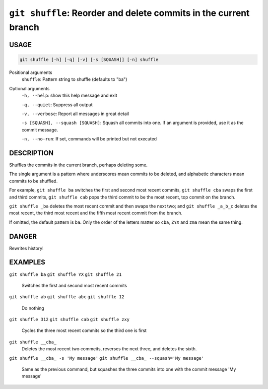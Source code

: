 ``git shuffle``: Reorder and delete commits in the current branch
-----------------------------------------------------------------

USAGE
=====

.. code-block:: bash

    git shuffle [-h] [-q] [-v] [-s [SQUASH]] [-n] shuffle

Positional arguments
  ``shuffle``: Pattern string to shuffle (defaults to "ba")

Optional arguments
  ``-h, --help``: show this help message and exit

  ``-q, --quiet``: Suppress all output

  ``-v, --verbose``: Report all messages in great detail

  ``-s [SQUASH], --squash [SQUASH]``: Squash all commits into one. If an argument is provided, use it as the commit message.

  ``-n, --no-run``: If set, commands will be printed but not executed

DESCRIPTION
===========

Shuffles the commits in the current branch, perhaps deleting some.

The single argument is a pattern where underscores mean commits to be
deleted, and alphabetic characters mean commits to be shuffled.

For example, ``git shuffle ba`` switches the first and second most
recent commits, ``git shuffle cba`` swaps the first and third
commits, ``git shuffle cab`` pops the third commit to be the most
recent, top commit on the branch.

``git shuffle _ba`` deletes the most recent commit and then swaps
the next two; and ``git shuffle _a_b_c`` deletes the most recent, the
third most recent and the fifth most recent commit from the branch.

If omitted, the default pattern is ``ba``.  Only the order of the
letters matter so ``cba``, ``ZYX`` and ``zma`` mean the same thing.

DANGER
======

Rewrites history!

EXAMPLES
========

``git shuffle ba``
``git shuffle YX``
``git shuffle 21``
    Switches the first and second most recent commits

``git shuffle ab``
``git shuffle abc``
``git shuffle 12``
    Do nothing

``git shuffle 312``
``git shuffle cab``
``git shuffle zxy``
    Cycles the three most recent commits so the third one is first

``git shuffle __cba_``
    Deletes the most recent two commeits, reverses the next three, and
    deletes the sixth.

``git shuffle __cba_ -s 'My message'``
``git shuffle __cba_ --squash='My message'``
    Same as the previous command, but squashes the three commits into
    one with the commit message 'My message'
